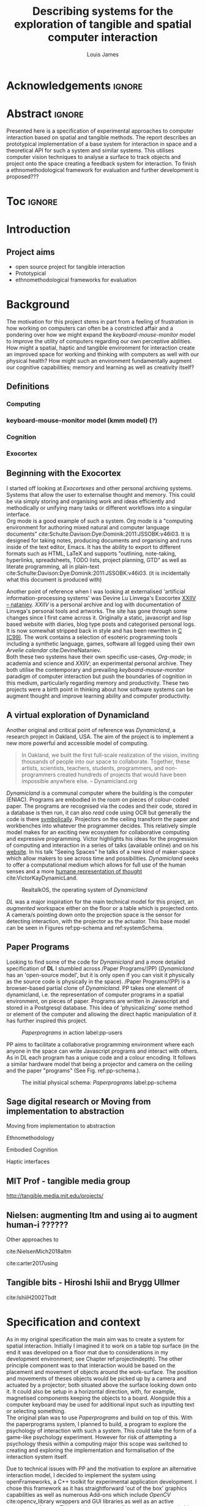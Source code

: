 #+title: Describing systems for the exploration of tangible and spatial computer interaction 
#+author: Louis James
#+options: h:2 num:t toc:nil \n:nil
#+description: Final year project for Creative Computing
#+latex_class: book
#+latex_header_extra: \input{config.tex}
#+LATEX_HEADER: \setlength{\parindent}{0pt}
#+LATEX_HEADER: \usepackage[margin=1in]{geometry}
#+LATEX_HEADER: \usepackage{emptypage}

* other title ideas :noexport:
# #+title: Spatial memory, embodied thinking, computer vision projection application \\
# #+title: or \\
# #+title: Exploring cognition and interaction in a spatial and physicalised computer environment. \\
# #+title: or \\
* Acknowledgements :ignore:
\renewcommand{\abstractname}{Acknowledgements}
\begin{abstract}
 Thanks to my family, Florent, Chudleigh dwellers, Jamie ...
\end{abstract}
\newpage


* Abstract :ignore:
\renewcommand{\abstractname}{Abstract}
#+LaTeX: \begin{abstract}
Presented here is a specification of experimental approaches to computer
interaction based on spatial and tangible methods. The report describes an
prototypical implementation of a base system for interaction in space and a
theoretical API for such a system and similar systems. This utilises computer
vision techniques to analyse a surface to track objects and project onto the
space creating a feedback system for interaction. To finish a
ethnomethodological framework for evaluation and further development is
proposed???


#+LaTeX: \end{abstract}
* Toc :ignore:
\tableofcontents
#+latex: \listoffigures
* Introduction

** Project aims

- open source project for tangible interaction
- Prototypical
- ethnomethodological frameworks for evaluation

* Background

The motivation for this project stems in part from a feeling of frustration in
 how working on computers can often be a constricted affair and a pondering over
 how we might expand the /keyboard-mouse-monitor/ model to improve the utility
 of computers regarding our own perceptive abilities. How might a spatial,
 haptic and tangible environment for interaction create an improved space for
 working and thinking with computers as well with our physical health? How might
 such an environment fundamentally augment our cognitive capabilities; memory
 and learning as well as creativity itself?

** Definitions
*** Computing
*** keyboard-mouse-monitor model (kmm model) (?)
*** Cognition
*** Exocortex

** Beginning with the Exocortex

I started off looking at /Exocortexes/ and other personal archiving systems.
Systems that allow the user to externalise thought and memory. This could be via
simply storing and organising work and ideas efficiently and methodically or
unifying many tasks or different workflows into a singular interface. \\

Org mode is a good example of such a system. Org mode is a "computing
environment for authoring mixed natural and computer language documents"
cite:Schulte:Davison:Dye:Dominik:2011:JSSOBK:v46i03. It is designed for taking
notes, producing documents and organising and runs inside of the text editor,
Emacs. It has the ability to export to different formats such as HTML, LaTeX and
supports "outlining, note-taking, hyperlinks, spreadsheets, TODO lists, project
planning, GTD" as well as literate programming, all in plain-text
cite:Schulte:Davison:Dye:Dominik:2011:JSSOBK:v46i03. (it is incidentally what
this document is produced with) \\


Another point of reference when I was looking at externalised 'artificial
information-processing systems' was Devine Lu Linvega's Exocortex [[https://wiki.xxiivv.com/site/nataniev.html][XXIIV --
nataniev]]. /XXIIV/ is a personal archive and log with documentation of Linvega's
personal tools and artworks. The site has gone through some changes since I
first came across it. Originally a static, javascript and lisp based website
with diaries, blog type posts and categorised personal logs. It is now somewhat
stripped back in style and has been rewritten in [[https://en.wikipedia.org/wiki/C99][C (C99)]]. The work contains a
selection of esoteric programming tools including a synthetic language, games,
software all logged using their own /Arvelie calendar/ cite:DevineNataniev. \\

Both these two systems have their own specific use-cases, /Org-mode/; in
academia and science and /XXIIV/; an experimental personal archive. They both
utilise the contemporary and prevailing /keyboard-mouse-monitor/ paradigm
of computer interaction but push the boundaries of cognition in this medium,
particularly regarding memory and productivity. These two projects were a birth
point in thinking about how software systems can be augment thought and improve
learning ability and computer productivity.


** A virtual exploration of Dynamicland

Another original and critical point of reference was /Dynamicland/, a research
project in Oakland, USA. The aim of the project is to implement a new more
powerful and accessible model of computing.

#+begin_quote

In Oakland, we built the first full-scale realization of the vision, inviting
thousands of people into our space to collaborate. Together, these artists,
scientists, teachers, students, programmers, and non-programmers created
hundreds of projects that would have been impossible anywhere else.
-- Dynamicland.org 

#+end_quote


/Dynamicland/ is a communal computer where the building is the computer (ENIAC).
Programs are embodied in the room on pieces of colour-coded paper. The programs
are recognised via the codes and their code, stored in a database is then run,
it can also /read/ code using OCR but generally the code is there [[https://thenewstack.io/dynamicland-rethinks-computer-interfaces/][symbolically]].
Projectors on the ceiling transform the paper and workbenches into whatever the
programmer decides. This relatively simple model makes for an exciting new
ecosystem for collaborative computing and expressive programming. Victor
highlights his ideas for the progression of computing and interaction in a
series of talks (available online) and on his [[http://worrydream.com][website]]. In his talk "Seeing
Spaces" he talks of a new kind of maker-space which allow makers to see across
time and possibilities. /Dynamicland/ seeks to offer a computational medium
which allows for full use of the human senses and a more [[https://vimeo.com/115154289][humane representation
of thought]] cite:VictorKayDynamicLand. \\

#+caption: RealtalkOS, the operating system of /Dynamicland/
#+ATTR_LATEX: :width 12cm
[[file:assets/realtalk-os.jpg]]  


/DL/ was a major inspiration for the main technical model for this project, an
/augmented/ workspace either on the floor or a table which is projected onto. A
camera/s pointing down onto the projection space is the sensor for detecting
interaction, with the projector as the actuator. This base model can be seen in
Figures ref:pp-schema and ref:systemSchema.


*** Dynamiclands opensource model :noexport:

** Paper Programs 

Looking to find some of the code for /Dynamicland/ and a more detailed
specification of *DL* I stumbled across /Paper Programs/(PP) (/Dynamicland/ has
an 'open-source model', but it is only open if you can visit it physically as
the source code is physically in the space). /Paper Programs/(PP) is a browser-based
partial clone of /Dynamicland/. PP takes one element of dynamicland, i.e. the
representation of computer programs in a spatial environment, on pieces of
paper. Programs are written in Javascript and stored in a Postgresql database.
This idea of 'physicalizing' some method or element of the computer and allowing
the direct haptic manipulation of it has further inspired this project. \\

#+ATTR_LATEX: :width 12cm  :float
#+caption: /Paperprograms/ in action label:pp-users
[[file:assets/pp_action2.png]]


PP aims to facilitate a collaborative programming environment where each anyone
in the space can write Javascript programs and interact with others. As in DL
each program has a unique code and a colour encoding. It follows a similar
hardware model that being a projector and camera on the ceiling and the paper
"programs" (See Fig. ref:pp-schema.).



#+caption: The initial physical schema: /Paperprograms/ label:pp-schema
#+ATTR_LATEX: :width 15cm
[[file:assets/pp-diag.png]]


** Sage digital research or Moving from implementation to abstraction

Moving from implementation to abstraction

Ethnomethodology

Embodied Cognition

Haptic interfaces

** MIT Prof - tangible media group
http://tangible.media.mit.edu/projects/
** Design of everyday things? :noexport:

** Nielsen: augmenting ltm and using ai to augment human-i ??????

Other approaches to 

cite:NielsenMich2018altm

cite:carter2017using  

** sage haptics :noexport:
- Touch is bi-directional, percieve and actuate via touch
  - Touch is an input and output tool in HCI
- Also can be active and passive. Exploration of object vs /passive/ eg
  vibrotactile actuators in a mobile phone vibrating when phone rings.
- Standardised keyboard shortcuts
- In cog sci looking to explore the phenomena on a cognitive level while in HCI
  approach we are looking to formalise the computational interaction system /
  schema

** Tangible bits - Hiroshi Ishii  and  Brygg Ullmer
cite:IshiiH2002Tbdt

** mental and physical health implications of contemporary computing ? Are they really quite minor? :noexport:


** Computational creativity? :noexport:

*** Open source

*** alex mclean thesis


** Main refs :noexport:
- Interaction design beyond HCI cite:SharpHelen2019IDBH
- Sage handbook of digital technology research cite:HigginsSteve2015TSho
  - Embodied cognition
  - Haptic interfaces
    - Augmented planning workbench cite:IshiiH2002Aupw 
  - Ethnomethodology
    - As an evaluative framework cite:HigginsSteve2015TSho
- Dynamicland cite:VictorKayDynamicLand
- The design of everyday things cite:TennerEdward2015TDoE
- Tidal cycles, Alex mcleans thesis ???
- Why increases in adolescent depression may be linked to the technological environment cite:TwengeJeanM2020Wiia
- Augmenting long term memory cite:NielsenMich2018altm 

* Specification and context

As in my original specification the main aim was to create a system for spatial
interaction. Initially I imagined it to work on a table top surface (in the end
it was developed on a floor mat due to considerations in my development
environment; see Chapter ref:projectindepth). The other principle component was
to that interaction would be based on the placement and movement of objects
around the work-surface. The position and movements of theses objects would be
picked up by a camera and actuated by a projector; both situated above the
surface looking down onto it. It could also be setup in a horizontal direction,
with, for example, magnetised components keeping the objects to a board.
Alongside this a computer keyboard may be used for additional input such as
inputting text or selecting something. \\

The original plan was to use /Paperprograms/ and build on top of this. With the
paperprograms system, I planned to build, a program to explore the psychology of
interaction with such a system. This could take the form of a game-like
psychology experiment. However for risk of attempting a psychology thesis within
a computing major this scope was switched to creating and exploring the
implementation and formalisation of the interaction system itself.

Due to technical issues with PP and the motivation to explore an alternative
interaction model, I decided to implement the system using openFrameworks, a C++
toolkit for experimental application development. I chose this framework as it
has straightforward 'out of the box' graphics capabilities as well as numerous
Add-ons which include /OpenCV/ cite:opencv_library wrappers and GUI libraries as
well as an active community of users. This combination in one framework seemed
suitable for quick experimentation and prototyping for the project. The physical
setup would include a Projector and HD webcam and computer for running the
application. \\

#+caption: System schema label:systemSchema  
#+ATTR_LATEX: :width 15cm
[[file:assets/project-schema-final.png]]

Another design consideration I had in mind was accessibility. From my research
into similar projects an aim was to create a similar system that could be open
source and easily setup so that others could build on top of the system. This
was another reason for using [[https://openframeworks.cc/download/][openFrameworks]] which is cross platform (Windows,
OSx, IOS and Linux). This would mean with minor or no modification of the code,
it could be run on any all the major desktop platforms. The hardware
requirements are also the kind which are either cheaply sourced or available in
most educational institutions; one of the target areas that further development
was envisioned.


* Project in depth label:projectindepth


** Implementation details



** Final Build

** Raspberry pi testing

** API

* Creative process

As mentioned /Paperprogams/ was a starting point for playing around with but I found that I
couldn't set it up and have it stable enough to develop on. It also suffers from
being quite slow, due to the Computer Vision and graphics being done in the
browser (it uses a version of OpenCv compiled to [[https://webassembly.org/][WebAssembly]])
cite:JpPaperPrograms. While WebAssembly has the scope for doing high-performance
computation in the browser but I found there was still a significant lag from
detecting papers to projecting back down on to them. Another branch which had
implemented blob detection on the GPU I also found to be slow and unstable ([[https://github.com/janpaul123/paperprograms/pull/28][Link
to pull request]]), this may have been due to my lighting and camera setup.


* Debugging and problem solving
* Evaluation and Conclusions
* Research notes :noexport:
** SAGE GUIDEBOOK for digital technology research
*** Theories of embodiment in HCI
*** Haptic interfaces
"the widgets cannot provide the haptic response that physical objects do when
touched or clicked. By adding haptic feedback to user interfaces, we can
recreate the physical sensation of pressing a button, holding a ball or even
create completely new touch sensations."

*** ethno methodology
- Propose and trial ethnomethodological framework for project evaluation
* Links :noexport:
- http://web.mit.edu/ebj/www/JPER.pdf - similar project - urban planning workbench
- Sage digital tech research handbook
  - embodied interaction
  - haptic interfaces
  - ethnomethodology 

* Bibliography :ignore:

bibliographystyle:ieeetr 
bibliography:references.bib

* Appendix :ignore:

